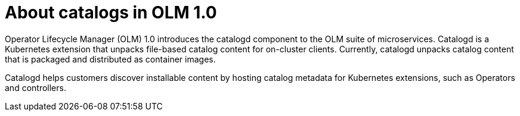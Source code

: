 // Module included in the following assemblies:
//
// * operators/olm_v1/olmv1-installing-an-operator-from-a-catalog.adoc

:_content-type: CONCEPT

[id="olmv1-about-catalogs_{context}"]
= About catalogs in OLM 1.0

Operator Lifecycle Manager (OLM) 1.0 introduces the catalogd component to the OLM suite of microservices. Catalogd is a Kubernetes extension that unpacks file-based catalog content for on-cluster clients. Currently, catalogd unpacks catalog content that is packaged and distributed as container images. 

Catalogd helps customers discover installable content by hosting catalog metadata for Kubernetes extensions, such as Operators and controllers.
